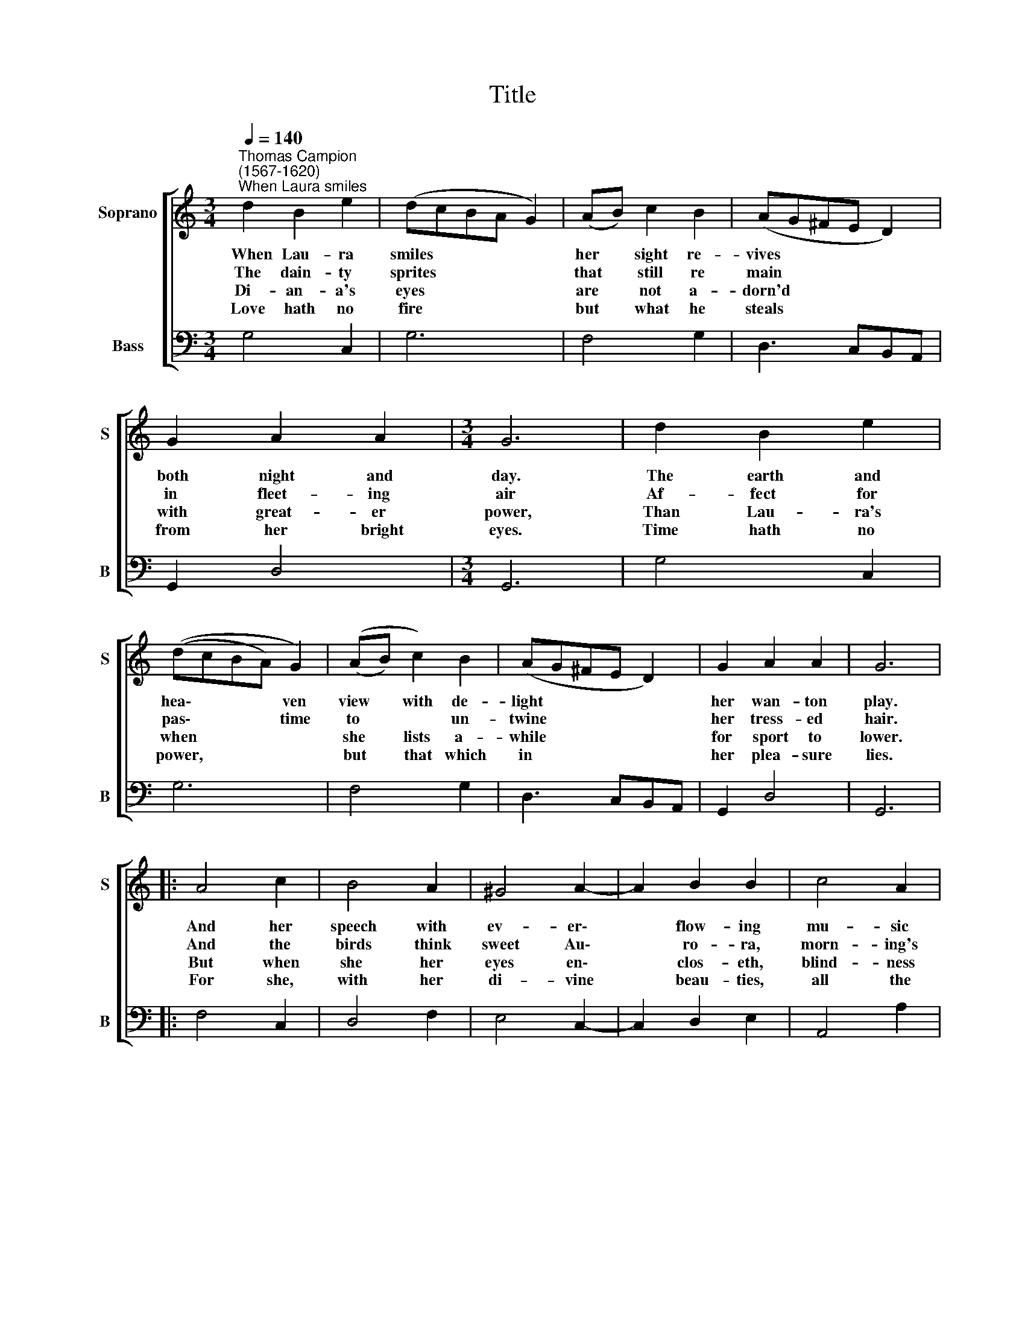 X:1
T:Title
%%score [ 1 2 ]
L:1/8
Q:1/4=140
M:3/4
K:C
V:1 treble nm="Soprano" snm="S"
V:2 bass nm="Bass" snm="B"
V:1
"^Thomas Campion\n(1567-1620)""^When Laura smiles" d2 B2 e2 | (dcBA G2) | (AB) c2 B2 | (AG^FE D2) | %4
w: ~When Lau- ra|smiles * * * *|her * sight re-|vives * * * *|
w: The dain- ty|sprites * * * *|that * still re|main * * * *|
w: Di- an- a's|eyes * * * *|are * not a-|dorn'd * * * *|
w: Love hath no|fire * * * *|but * what he|steals * * * *|
 G2 A2 A2 |[M:3/4] G6 | d2 B2 e2 | ((dcBA) G2) | ((AB) c2) B2 | (AG^FE D2) | G2 A2 A2 | G6 |: %12
w: both night and|day.|The earth and|hea\- * * * ven|view * with de-|light * * * *|her wan- ton|play.|
w: in fleet- ing|air|Af- fect for|pas\- * * * time|to * * un-|twine * * * *|her tress- ed|hair.|
w: with great- er|power,|Than Lau- ra's|when * * * *|she * lists a-|while * * * *|for sport to|lower.|
w: from her bright|eyes.|Time hath no|power, * * * *|but * that which|in * * * *|her plea- sure|lies.|
 A4 c2 | B4 A2 | ^G4 A2- | A2 B2 B2 | c4 A2 | B4 c2 | d4 d2 | A4 B2 | c4 c2 | G4 A2 | B6 | %23
w: And her|speech with|ev- er\-|* flow- ing|mu- sic|doth re-|pair The|cru- el|wounds of|sor- row|and|
w: And the|birds think|sweet Au\-|* ro- ra,|morn- ing's|queen, doth|shine From|her bright|sphere when|Lau- ra|shews|
w: But when|she her|eyes en\-|* clos- eth,|blind- ness|doth ap-|pear The|chief- est|grace of|beau- ty,|sweet-|
w: For she,|with her|di- vine|* beau- ties,|all the|world sub-|dues, And|fills with|heav'n- ly|spi- rits|my|
 ((AG) A2) A2 | G6 :| %25
w: un\- * tam'd des-|pair.|
w: her * looks di-|vine.|
w: ly * seat- ed|there.|
w: hum\- * * ble|muse.|
V:2
 G,4 C,2 | G,6 | F,4 G,2 | D,3 C,B,,A,, | G,,2 D,4 |[M:3/4] G,,6 | G,4 C,2 | G,6 | F,4 G,2 | %9
 D,3 C,B,,A,, | G,,2 D,4 | G,,6 |: F,4 C,2 | D,4 F,2 | E,4 C,2- | C,2 D,2 E,2 | A,,4 A,2 | %17
 G,3 F, E,2 | D,6 | F,3 E, D,2 | C,6 | E,3 D, C,2 | B,,4 E,2- | E,2 D,4 | G,,6 :| %25

